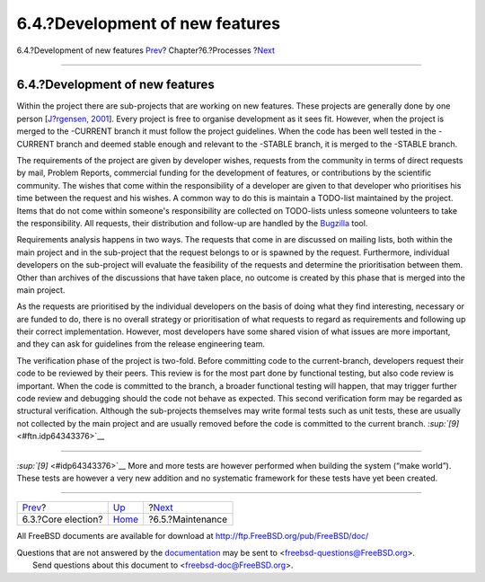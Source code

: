 ================================
6.4.?Development of new features
================================

.. raw:: html

   <div class="navheader">

6.4.?Development of new features
`Prev <process-core-election.html>`__?
Chapter?6.?Processes
?\ `Next <model-maintenance.html>`__

--------------

.. raw:: html

   </div>

.. raw:: html

   <div class="section">

.. raw:: html

   <div class="titlepage" xmlns="">

.. raw:: html

   <div>

.. raw:: html

   <div>

6.4.?Development of new features
--------------------------------

.. raw:: html

   </div>

.. raw:: html

   </div>

.. raw:: html

   </div>

Within the project there are sub-projects that are working on new
features. These projects are generally done by one person [`J?rgensen,
2001 <bibliography.html#jorgensen2001>`__]. Every project is free to
organise development as it sees fit. However, when the project is merged
to the -CURRENT branch it must follow the project guidelines. When the
code has been well tested in the -CURRENT branch and deemed stable
enough and relevant to the -STABLE branch, it is merged to the -STABLE
branch.

The requirements of the project are given by developer wishes, requests
from the community in terms of direct requests by mail, Problem Reports,
commercial funding for the development of features, or contributions by
the scientific community. The wishes that come within the responsibility
of a developer are given to that developer who prioritises his time
between the request and his wishes. A common way to do this is maintain
a TODO-list maintained by the project. Items that do not come within
someone's responsibility are collected on TODO-lists unless someone
volunteers to take the responsibility. All requests, their distribution
and follow-up are handled by the `Bugzilla <tool-bugzilla.html>`__ tool.

Requirements analysis happens in two ways. The requests that come in are
discussed on mailing lists, both within the main project and in the
sub-project that the request belongs to or is spawned by the request.
Furthermore, individual developers on the sub-project will evaluate the
feasibility of the requests and determine the prioritisation between
them. Other than archives of the discussions that have taken place, no
outcome is created by this phase that is merged into the main project.

As the requests are prioritised by the individual developers on the
basis of doing what they find interesting, necessary or are funded to
do, there is no overall strategy or prioritisation of what requests to
regard as requirements and following up their correct implementation.
However, most developers have some shared vision of what issues are more
important, and they can ask for guidelines from the release engineering
team.

The verification phase of the project is two-fold. Before committing
code to the current-branch, developers request their code to be reviewed
by their peers. This review is for the most part done by functional
testing, but also code review is important. When the code is committed
to the branch, a broader functional testing will happen, that may
trigger further code review and debugging should the code not behave as
expected. This second verification form may be regarded as structural
verification. Although the sub-projects themselves may write formal
tests such as unit tests, these are usually not collected by the main
project and are usually removed before the code is committed to the
current branch. `:sup:`[9]` <#ftn.idp64343376>`__

.. raw:: html

   <div class="footnotes">

--------------

.. raw:: html

   <div id="ftn.idp64343376" class="footnote">

`:sup:`[9]` <#idp64343376>`__ More and more tests are however performed
when building the system (“make world”). These tests are however a very
new addition and no systematic framework for these tests have yet been
created.

.. raw:: html

   </div>

.. raw:: html

   </div>

.. raw:: html

   </div>

.. raw:: html

   <div class="navfooter">

--------------

+------------------------------------------+---------------------------------+----------------------------------------+
| `Prev <process-core-election.html>`__?   | `Up <model-processes.html>`__   | ?\ `Next <model-maintenance.html>`__   |
+------------------------------------------+---------------------------------+----------------------------------------+
| 6.3.?Core election?                      | `Home <index.html>`__           | ?6.5.?Maintenance                      |
+------------------------------------------+---------------------------------+----------------------------------------+

.. raw:: html

   </div>

All FreeBSD documents are available for download at
http://ftp.FreeBSD.org/pub/FreeBSD/doc/

| Questions that are not answered by the
  `documentation <http://www.FreeBSD.org/docs.html>`__ may be sent to
  <freebsd-questions@FreeBSD.org\ >.
|  Send questions about this document to <freebsd-doc@FreeBSD.org\ >.
